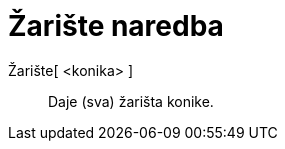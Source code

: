 = Žarište naredba
:page-en: commands/Focus
ifdef::env-github[:imagesdir: /hr/modules/ROOT/assets/images]

Žarište[ <konika> ]::
  Daje (sva) žarišta konike.
